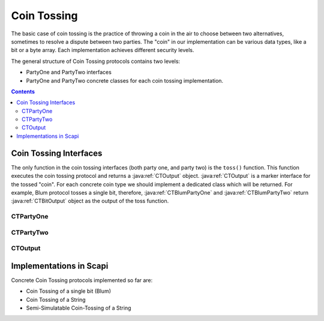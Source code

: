 Coin Tossing
============

The basic case of coin tossing is the practice of throwing a coin in the air to choose between two alternatives, sometimes to resolve a dispute between two parties.
The "coin" in our implementation can be various data types, like a bit or a byte array.
Each implementation achieves different security levels.

The general structure of Coin Tossing protocols contains two levels:

* PartyOne and PartyTwo interfaces
* PartyOne and PartyTwo concrete classes for each coin tossing implementation.

.. contents::

Coin Tossing Interfaces
-----------------------

The only function in the coin tossing interfaces (both party one, and party two) is the ``toss()`` function. This function executes the coin tossing protocol and returns a :java:ref:`CTOutput` object. :java:ref:`CTOutput` is a marker interface for the tossed "coin". For each concrete coin type we should implement a dedicated class which will be returned. For example, Blum protocol tosses a single bit, therefore, :java:ref:`CTBlumPartyOne` and :java:ref:`CTBlumPartyTwo` return :java:ref:`CTBitOutput` object as the output of the toss function.

CTPartyOne
~~~~~~~~~~

.. java:type:: public interface CTPartyOne
   :package: edu.biu.scapi.interactiveMidProtocols.coinTossing

   Coin tossing is the practice of throwing a coin in the air to choose between two alternatives, sometimes to resolve a dispute between two parties.
   This is a general interface plays as party one of a coin tossing protocol.
   Each concrete party one class of a coin tossing protocol should implement this interface.

.. java:method:: public CTOutput toss() throws IOException, CommitValueException, CheatAttemptException, ClassNotFoundException
   :outertype: CTPartyOne

   Executes party one role of this coin tossing protocol.

   :throws CheatAttemptException: if party one suspects that party two is trying to cheat.
   :throws ClassNotFoundException: if there was a problem in the serialization mechanism
   :throws IOException: can occur in the commit phase.
   :throws CommitValueException: can occur in case the protocol uses an ElGamal committer.
   :return: CTOutput contains the tossed "coin".

CTPartyTwo
~~~~~~~~~~

.. java:type:: public interface CTPartyTwo
   :package: edu.biu.scapi.interactiveMidProtocols.coinTossing

   Coin tossing is the practice of throwing a coin in the air to choose between two alternatives, sometimes to resolve a dispute between two parties.
   This is a general interface plays as party two of a coin tossing protocol.
   Each concrete party two class of a coin tossing protocol should implement this interface.

.. java:method:: public CTOutput toss() throws ClassNotFoundException, IOException, CheatAttemptException, CommitValueException
   :outertype: CTPartyTwo

   Executes party two role of this coin tossing protocol.

   :throws CheatAttemptException: if party one suspects that party two is trying to cheat.
   :throws ClassNotFoundException: if there was a problem in the serialization mechanism
   :throws IOException: can occur in the commit phase.
   :throws CommitValueException: can occur in case the protocol uses an ElGamal receiver.
   :return: CTOutput contains the tossed "coin".

CTOutput
~~~~~~~~

.. java:type:: public interface CTOutput
   :package: edu.biu.scapi.interactiveMidProtocols.coinTossing

   Each coin tossing protocol outputs different "coin". It can be a single bit, a string, etc. Each concrete output class should implement this interface.

.. java:method:: public Object getOutput()
   :outertype: CTOutput

   Returns the output of the coin tossing protocol.
   The tossed value of the Coin Tossing protocol can vary. Returns Object instance to enable any return value.

   :return: the tossed output.

Implementations in Scapi
------------------------

Concrete Coin Tossing protocols implemented so far are:

* Coin Tossing of a single bit (Blum)
* Coin Tossing of a String
* Semi-Simulatable Coin-Tossing of a String

